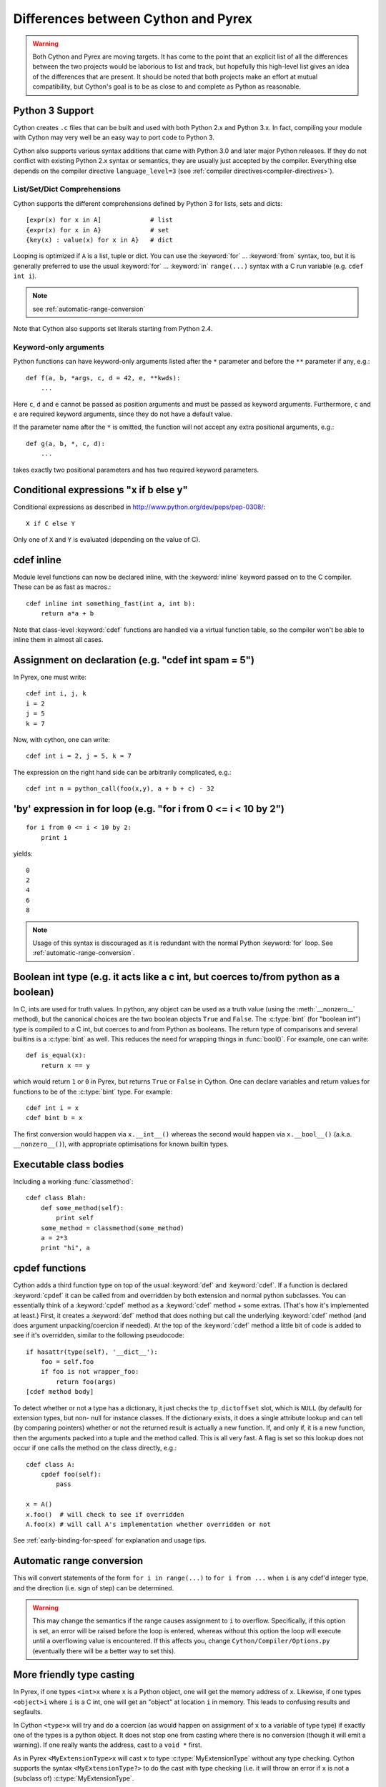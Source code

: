 .. highlight:: cython

.. _pyrex-differences:

**************************************
Differences between Cython and Pyrex
**************************************

.. warning::
    Both Cython and Pyrex are moving targets. It has come to the point
    that an explicit list of all the differences between the two
    projects would be laborious to list and track, but hopefully
    this high-level list gives an idea of the differences that
    are present. It should be noted that both projects make an effort
    at mutual compatibility, but Cython's goal is to be as close to
    and complete as Python as reasonable.


Python 3 Support
================

Cython creates ``.c`` files that can be built and used with both
Python 2.x and Python 3.x. In fact, compiling your module with
Cython may very well be an easy way to port code to Python 3.

Cython also supports various syntax additions that came with
Python 3.0 and later major Python releases.  If they do not conflict
with existing Python 2.x syntax or semantics, they are usually just
accepted by the compiler.  Everything else depends on the
compiler directive ``language_level=3``
(see :ref:`compiler directives<compiler-directives>`).

List/Set/Dict Comprehensions
----------------------------

Cython supports the different comprehensions defined by Python 3 for
lists, sets and dicts::

       [expr(x) for x in A]             # list
       {expr(x) for x in A}             # set
       {key(x) : value(x) for x in A}   # dict

Looping is optimized if ``A`` is a list, tuple or dict.  You can use
the :keyword:`for` ... :keyword:`from` syntax, too, but it is
generally preferred to use the usual :keyword:`for` ... :keyword:`in`
``range(...)`` syntax with a C run variable (e.g. ``cdef int i``).

.. note:: see :ref:`automatic-range-conversion`

Note that Cython also supports set literals starting from Python 2.4.

Keyword-only arguments
----------------------

Python functions can have keyword-only arguments listed after the ``*``
parameter and before the ``**`` parameter if any, e.g.::

    def f(a, b, *args, c, d = 42, e, **kwds):
        ...

Here ``c``, ``d`` and ``e`` cannot be passed as position arguments and must be
passed as keyword arguments. Furthermore, ``c`` and ``e`` are required keyword
arguments, since they do not have a default value.

If the parameter name after the ``*`` is omitted, the function will not accept any
extra positional arguments, e.g.::

    def g(a, b, *, c, d):
        ...

takes exactly two positional parameters and has two required keyword parameters.


Conditional expressions "x if b else y"
=========================================

Conditional expressions as described in
http://www.python.org/dev/peps/pep-0308/::

    X if C else Y

Only one of ``X`` and ``Y`` is evaluated (depending on the value of C).


.. _inline:

cdef inline
=============

Module level functions can now be declared inline, with the :keyword:`inline`
keyword passed on to the C compiler. These can be as fast as macros.::

    cdef inline int something_fast(int a, int b):
        return a*a + b

Note that class-level :keyword:`cdef` functions are handled via a virtual
function table, so the compiler won't be able to inline them in almost all
cases.

Assignment on declaration (e.g. "cdef int spam = 5")
======================================================

In Pyrex, one must write::

    cdef int i, j, k
    i = 2
    j = 5
    k = 7

Now, with cython, one can write::

    cdef int i = 2, j = 5, k = 7

The expression on the right hand side can be arbitrarily complicated, e.g.::

    cdef int n = python_call(foo(x,y), a + b + c) - 32


'by' expression in for loop (e.g. "for i from 0 <= i < 10 by 2")
==================================================================

::

    for i from 0 <= i < 10 by 2:
        print i


yields::

    0
    2
    4
    6
    8

.. note:: Usage of this syntax is discouraged as it is redundant with the
          normal Python :keyword:`for` loop.
          See :ref:`automatic-range-conversion`.

Boolean int type (e.g. it acts like a c int, but coerces to/from python as a boolean)
======================================================================================

In C, ints are used for truth values. In python, any object can be used as a
truth value (using the :meth:`__nonzero__` method), but the canonical choices
are the two boolean objects ``True`` and ``False``. The :c:type:`bint` (for
"boolean int") type is compiled to a C int, but coerces to and from
Python as booleans. The return type of comparisons and several builtins is a
:c:type:`bint` as well. This reduces the need for wrapping things in
:func:`bool()`. For example, one can write::

    def is_equal(x):
        return x == y

which would return ``1`` or ``0`` in Pyrex, but returns ``True`` or ``False`` in
Cython. One can declare variables and return values for functions to be of the
:c:type:`bint` type.  For example::

    cdef int i = x
    cdef bint b = x

The first conversion would happen via ``x.__int__()`` whereas the second would
happen via ``x.__bool__()`` (a.k.a. ``__nonzero__()``), with appropriate
optimisations for known builtin types.

Executable class bodies
=======================

Including a working :func:`classmethod`::

    cdef class Blah:
        def some_method(self):
            print self
        some_method = classmethod(some_method)
        a = 2*3
        print "hi", a

cpdef functions
=================

Cython adds a third function type on top of the usual :keyword:`def` and
:keyword:`cdef`. If a function is declared :keyword:`cpdef` it can be called
from and overridden by both extension and normal python subclasses. You can
essentially think of a :keyword:`cpdef` method as a :keyword:`cdef` method +
some extras. (That's how it's implemented at least.) First, it creates a
:keyword:`def` method that does nothing but call the underlying
:keyword:`cdef` method (and does argument unpacking/coercion if needed). At
the top of the :keyword:`cdef` method a little bit of code is added to see
if it's overridden, similar to the following pseudocode::

    if hasattr(type(self), '__dict__'):
        foo = self.foo
        if foo is not wrapper_foo:
            return foo(args)
    [cdef method body]

To detect whether or not a type has a dictionary, it just checks the
``tp_dictoffset`` slot, which is ``NULL`` (by default) for extension types,
but non- null for instance classes. If the dictionary exists, it does a single
attribute lookup and can tell (by comparing pointers) whether or not the
returned result is actually a new function. If, and only if, it is a new
function, then the arguments packed into a tuple and the method called. This
is all very fast. A flag is set so this lookup does not occur if one calls the
method on the class directly, e.g.::

    cdef class A:
        cpdef foo(self):
            pass

    x = A()
    x.foo()  # will check to see if overridden
    A.foo(x) # will call A's implementation whether overridden or not

See :ref:`early-binding-for-speed` for explanation and usage tips.

.. _automatic-range-conversion:

Automatic range conversion
============================

This will convert statements of the form ``for i in range(...)`` to ``for i
from ...`` when ``i`` is any cdef'd integer type, and the direction (i.e. sign
of step) can be determined.

.. warning::

    This may change the semantics if the range causes
    assignment to ``i`` to overflow. Specifically, if this option is set, an error
    will be raised before the loop is entered, whereas without this option the loop
    will execute until a overflowing value is encountered. If this affects you,
    change ``Cython/Compiler/Options.py`` (eventually there will be a better
    way to set this).

More friendly type casting
===========================

In Pyrex, if one types ``<int>x`` where ``x`` is a Python object, one will get
the memory address of ``x``. Likewise, if one types ``<object>i`` where ``i``
is a C int, one will get an "object" at location ``i`` in memory. This leads
to confusing results and segfaults.

In Cython ``<type>x`` will try and do a coercion (as would happen on assignment of
``x`` to a variable of type type) if exactly one of the types is a python object.
It does not stop one from casting where there is no conversion (though it will
emit a warning). If one really wants the address, cast to a ``void *`` first.

As in Pyrex ``<MyExtensionType>x`` will cast ``x`` to type :c:type:`MyExtensionType`
without any type checking. Cython supports the syntax ``<MyExtensionType?>`` to do
the cast with type checking (i.e. it will throw an error if ``x`` is not a
(subclass of) :c:type:`MyExtensionType`.

Optional arguments in cdef/cpdef functions
============================================

Cython now supports optional arguments for :keyword:`cdef` and
:keyword:`cpdef` functions.

The syntax in the ``.pyx`` file remains as in Python, but one declares such
functions in the ``.pxd`` file by writing ``cdef foo(x=*)``. The number of
arguments may increase on subclassing, but the argument types and order must
remain the same. There is a slight performance penalty in some cases when a
cdef/cpdef function without any optional is overridden with one that does have
default argument values.

For example, one can have the ``.pxd`` file::

    cdef class A:
        cdef foo(self)
    cdef class B(A)
        cdef foo(self, x=*)
    cdef class C(B):
        cpdef foo(self, x=*, int k=*)

with corresponding ``.pyx`` file::

    cdef class A:
        cdef foo(self):
            print "A"
    cdef class B(A)
        cdef foo(self, x=None)
            print "B", x
    cdef class C(B):
        cpdef foo(self, x=True, int k=3)
            print "C", x, k

.. note::

    this also demonstrates how :keyword:`cpdef` functions can override
    :keyword:`cdef` functions.

Function pointers in structs
=============================

Functions declared in :keyword:`struct` are automatically converted to
function pointers for convenience.

C++ Exception handling
=========================

:keyword:`cdef` functions can now be declared as::

    cdef int foo(...) except +
    cdef int foo(...) except +TypeError
    cdef int foo(...) except +python_error_raising_function

in which case a Python exception will be raised when a C++ error is caught.
See :ref:`wrapping-cplusplus` for more details.

Synonyms
=========

``cdef import from`` means the same thing as ``cdef extern from``

Source code encoding
======================

Cython supports :PEP:`3120` and :PEP:`263`, i.e. you can start your Cython source
file with an encoding comment and generally write your source code in UTF-8.
This impacts the encoding of byte strings and the conversion of unicode string
literals like ``u'abcd'`` to unicode objects.

Automatic ``typecheck``
========================

Rather than introducing a new keyword ``typecheck`` as explained in the
`Pyrex docs
<http://www.cosc.canterbury.ac.nz/greg.ewing/python/Pyrex/version/Doc/Manual/special_methods.html>`_,
Cython emits a (non-spoofable and faster) typecheck whenever
:func:`isinstance` is used with an extension type as the second parameter.

From __future__ directives
==========================

Cython supports several ``from __future__ import ...`` directives, namely
``absolute_import``, ``unicode_literals``, ``print_function`` and ``division``.

With statements are always enabled.

Pure Python mode
================

Cython has support for compiling ``.py`` files, and
accepting type annotations using decorators and other
valid Python syntax. This allows the same source to
be interpreted as straight Python, or compiled for
optimized results. See :ref:`pure-mode` for more details.
